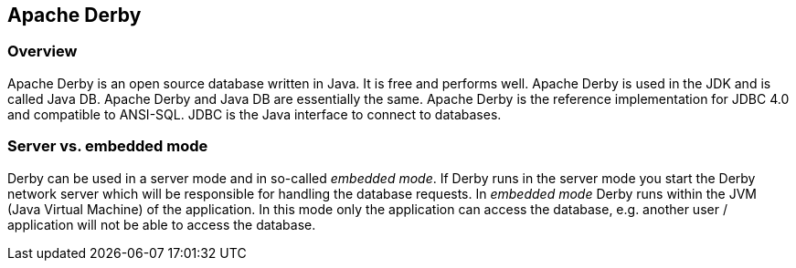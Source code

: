 [[derby]]
== Apache Derby

[[derby_overview]]
=== Overview

Apache Derby is an open source database written in Java. It is
free and performs well. Apache Derby is used in the JDK and is
called
Java DB.
Apache Derby and Java DB are essentially the same.
Apache
Derby is the reference implementation for JDBC 4.0 and compatible to
ANSI-SQL.
JDBC
is the Java interface to connect to databases.

[[derby_modes]]
=== Server vs. embedded mode

Derby can be used in a
server mode and in so-called
_embedded mode_.
If
Derby runs in the server mode
you start the Derby network
server
which
will be responsible for
handling the database requests. In
_embedded mode_
Derby runs
within the
JVM (Java Virtual
Machine)
of
the
application. In
this mode
only the application can
access the
database, e.g. another
user /
application will not be able
to access
the database.

